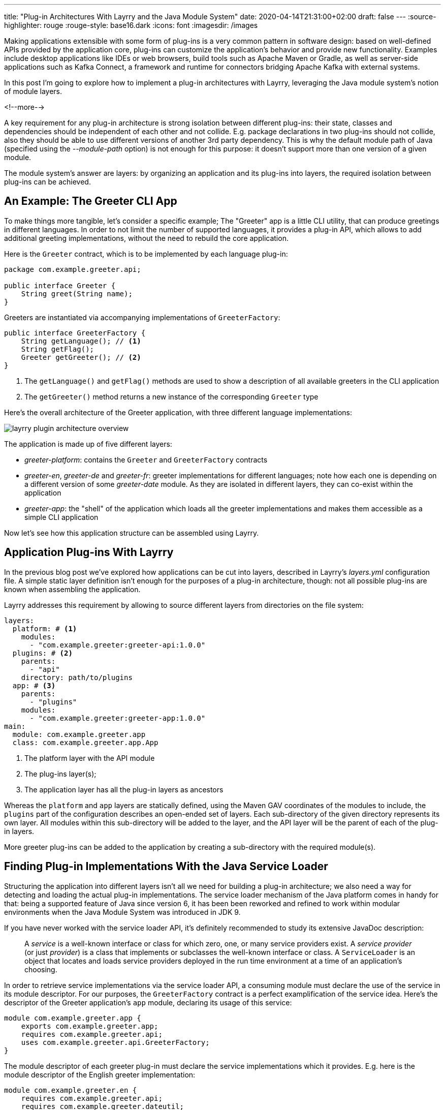 ---
title: "Plug-in Architectures With Layrry and the Java Module System"
date: 2020-04-14T21:31:00+02:00
draft: false
---
:source-highlighter: rouge
:rouge-style: base16.dark
:icons: font
:imagesdir: /images
ifdef::env-github[]
:imagesdir: ../../static/images
endif::[]

Making applications extensible with some form of plug-ins is a very common pattern in software design:
based on well-defined APIs provided by the application core, plug-ins can customize the application's behavior and provide new functionality.
Examples include desktop applications like IDEs or web browsers, build tools such as Apache Maven or Gradle, as well as server-side applications such as Kafka Connect,
a framework and runtime for connectors bridging Apache Kafka with external systems.

In this post I'm going to explore how to implement a plug-in architectures with Layrry,
leveraging the Java module system's notion of module layers.

<!--more-->

A key requirement for any plug-in architecture is strong isolation between different plug-ins:
their state, classes and dependencies should be independent of each other and not collide.
E.g. package declarations in two plug-ins should not collide,
also they should be able to use different versions of another 3rd party dependency.
This is why the default module path of Java
(specified using the _--module-path_ option)
is not enough for this purpose: it doesn't support more than one version of a given module.

The module system's answer are layers:
by organizing an application and its plug-ins into layers,
the required isolation between plug-ins can be achieved.

== An Example: The Greeter CLI App

To make things more tangible, let's consider a specific example;
The "Greeter" app is a little CLI utility, that can produce greetings in different languages.
In order to not limit the number of supported languages,
it provides a plug-in API, which allows to add additional greeting implementations,
without the need to rebuild the core application.

Here is the `Greeter` contract, which is to be implemented by each language plug-in:

[source,java,indent=0,linenums=true]
----
package com.example.greeter.api;

public interface Greeter {
    String greet(String name);
}
----

Greeters are instantiated via accompanying implementations of `GreeterFactory`:

[source,java,indent=0,linenums=true]
----
public interface GreeterFactory {
    String getLanguage(); // <1>
    String getFlag();
    Greeter getGreeter(); // <2>
}
----
<1> The `getLanguage()` and `getFlag()` methods are used to show a description of all available greeters in the CLI application
<2> The `getGreeter()` method returns a new instance of the corresponding `Greeter` type

Here's the overall architecture of the Greeter application,
with three different language implementations:

image::layrry_plugin_architecture_overview.svg[]

The application is made up of five different layers:

* _greeter-platform_: contains the `Greeter` and `GreeterFactory` contracts
* _greeter-en_, _greeter-de_ and _greeter-fr_: greeter implementations for different languages; note how each one is depending on a different version of some _greeter-date_ module. As they are isolated in different layers, they can co-exist within the application
* _greeter-app_: the "shell" of the application which loads all the greeter implementations and makes them accessible as a simple CLI application

Now let's see how this application structure can be assembled using Layrry.

== Application Plug-ins With Layrry

In the previous blog post we've explored how applications can be cut into layers,
described in Layrry's _layers.yml_ configuration file.
A simple static layer definition isn't enough for the purposes of a plug-in architecture, though:
not all possible plug-ins are known when assembling the application.

Layrry addresses this requirement by allowing to source different layers from directories on the file system:

[source,yaml,indent=0,linenums=true]
----
layers:
  platform: # <1>
    modules:
      - "com.example.greeter:greeter-api:1.0.0"
  plugins: # <2>
    parents:
      - "api"
    directory: path/to/plugins
  app: # <3>
    parents:
      - "plugins"
    modules:
      - "com.example.greeter:greeter-app:1.0.0"
main:
  module: com.example.greeter.app
  class: com.example.greeter.app.App
----
<1> The platform layer with the API module
<2> The plug-ins layer(s); 
<3> The application layer has all the plug-in layers as ancestors

Whereas the `platform` and `app` layers are statically defined, using the Maven GAV coordinates of the modules to include,
the `plugins` part of the configuration describes an open-ended set of layers.
Each sub-directory of the given directory represents its own layer.
All modules within this sub-directory will be added to the layer, and the API layer will be the parent of each of the plug-in layers.

More greeter plug-ins can be added to the application by creating a sub-directory with the required module(s).

== Finding Plug-in Implementations With the Java Service Loader

Structuring the application into different layers isn't all we need for building a plug-in architecture;
we also need a way for detecting and loading the actual plug-in implementations.
The service loader mechanism of the Java platform comes in handy for that:
being a supported feature of Java since version 6, it has been been reworked and refined to work within modular environments when the Java Module System was introduced in JDK 9.

If you have never worked with the service loader API,
it's definitely recommended to study its extensive JavaDoc description:

[quote]
A _service_ is a well-known interface or class for which zero, one,
or many service providers exist. A _service provider_ (or just
_provider_) is a class that implements or subclasses the well-known
interface or class. A `ServiceLoader` is an object that locates and
loads service providers deployed in the run time environment at a time of an
application's choosing.

In order to retrieve service implementations via the service loader API,
a consuming module must declare the use of the service in its module descriptor.
For our purposes, the `GreeterFactory` contract is a perfect examplification of the service idea.
Here's the descriptor of the Greeter application's `app` module,
declaring its usage of this service:

[source,java,indent=0,linenums=true]
----
module com.example.greeter.app {
    exports com.example.greeter.app;
    requires com.example.greeter.api;
    uses com.example.greeter.api.GreeterFactory;
}
----

The module descriptor of each greeter plug-in must declare the service implementations which it provides.
E.g. here is the module descriptor of the English greeter implementation:

[source,java,indent=0,linenums=true]
----
module com.example.greeter.en {
    requires com.example.greeter.api;
    requires com.example.greeter.dateutil;
    provides com.example.greeter.api.GreeterFactory
        with com.example.greeter.en.EnglishGreeterFactory;
}
----

From within the `app` module,
the service implementations can be retrieved via the `java.util.ServiceLoader` class.
When being used within a layered application, there's one potential pitfall though, which mostly will affect existing applications which are migrated:
in order to access service implementations located in a different layer
(specifically, in an ancestor layer of the loading layer),
the method `load(ModuleLayer, Class<?>)` must be used.
When using other overloaded variants of `load()`,
e.g. the commonly used `load(Class<?>)`,
those implementations won't be found.

Hence the code for loading the greeter implementations from within the `app` layer could look like this:

[source,java,indent=0,linenums=true]
----
private static List<GreeterFactory> getGreeterFactories() {
    return ServiceLoader.load(App.class.getModule().getLayer(), GreeterFactory.class)
        .stream()
        .map(p -> p.get())
        .sorted((gf1, gf2) -> gf1.getLanguage().compareTo(gf2.getLanguage()))
        .collect(Collectors.toList());
}
----

[NOTE]
====
JDK 9 brought some more nice improvements for the service loader API.
E.g. the type of service implementations can be examined without actually instantiating them.
This allows for interesting alternatives for providing service meta-data and choosing an implementation based on some criteria.
For instance greeter metadata like the language name and flag could be given using an annotation:

[source,java,indent=0,linenums=true]
----
@GreeterDefinition(lang="English", flag="🇬🇧")
public class EnglishGreeterFactory implements GreeterFactory {
    Greeter getGreeter();
}
----

Then the method `ServiceLoader.Provider#type()` can be used to obtain the annotation and return a greeter factory for a given language:

[source,java,indent=0,linenums=true]
----
private Optional<GreeterFactory> getGreeterFactoryForLanguage(
    String language) {

  ModuleLayer layer = App.class.getModule().getLayer();
  return ServiceLoader.load(layer, GreeterFactory.class)
    .stream()
    .filter(gf -> gf.type().getAnnotation(
        GreeterDefinition.class).lang().equals(language))
    .map(gf -> gf.get())
    .findFirst();
}
----
====

== Seeing it in Action

Lastly, let's take a look at the complete Greeter application in action.
You can find the complete source code in the Layrry repository on GitHub.
Here is the application with initially two, and then three greeter implementations:
